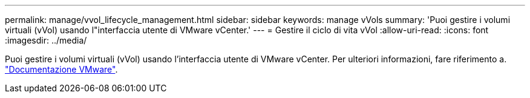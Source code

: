 ---
permalink: manage/vvol_lifecycle_management.html 
sidebar: sidebar 
keywords: manage vVols 
summary: 'Puoi gestire i volumi virtuali (vVol) usando l"interfaccia utente di VMware vCenter.' 
---
= Gestire il ciclo di vita vVol
:allow-uri-read: 
:icons: font
:imagesdir: ../media/


[role="lead"]
Puoi gestire i volumi virtuali (vVol) usando l'interfaccia utente di VMware vCenter. Per ulteriori informazioni, fare riferimento a. https://docs.vmware.com/en/VMware-vSphere/6.5/com.vmware.vsphere.storage.doc/GUID-0F225B19-7C2B-4F33-BADE-766DA1E3B565.html["Documentazione VMware"].
